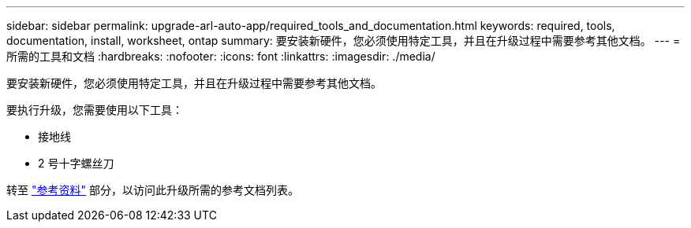 ---
sidebar: sidebar 
permalink: upgrade-arl-auto-app/required_tools_and_documentation.html 
keywords: required, tools, documentation, install, worksheet, ontap 
summary: 要安装新硬件，您必须使用特定工具，并且在升级过程中需要参考其他文档。 
---
= 所需的工具和文档
:hardbreaks:
:nofooter: 
:icons: font
:linkattrs: 
:imagesdir: ./media/


[role="lead"]
要安装新硬件，您必须使用特定工具，并且在升级过程中需要参考其他文档。

要执行升级，您需要使用以下工具：

* 接地线
* 2 号十字螺丝刀


转至 link:other_references.html["参考资料"] 部分，以访问此升级所需的参考文档列表。
